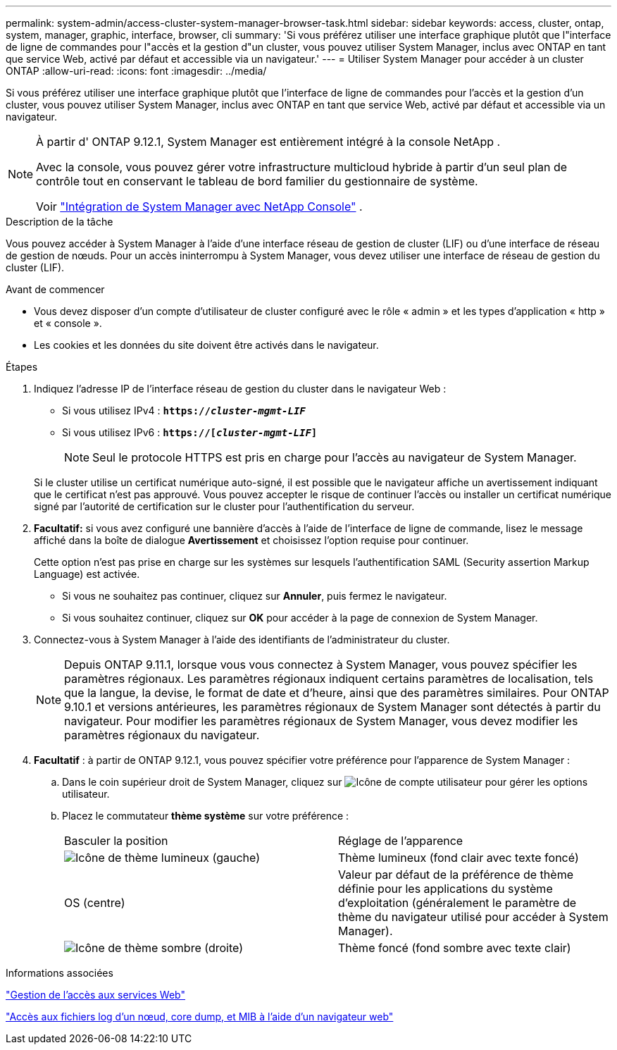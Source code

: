---
permalink: system-admin/access-cluster-system-manager-browser-task.html 
sidebar: sidebar 
keywords: access, cluster, ontap, system, manager, graphic, interface, browser, cli 
summary: 'Si vous préférez utiliser une interface graphique plutôt que l"interface de ligne de commandes pour l"accès et la gestion d"un cluster, vous pouvez utiliser System Manager, inclus avec ONTAP en tant que service Web, activé par défaut et accessible via un navigateur.' 
---
= Utiliser System Manager pour accéder à un cluster ONTAP
:allow-uri-read: 
:icons: font
:imagesdir: ../media/


[role="lead"]
Si vous préférez utiliser une interface graphique plutôt que l'interface de ligne de commandes pour l'accès et la gestion d'un cluster, vous pouvez utiliser System Manager, inclus avec ONTAP en tant que service Web, activé par défaut et accessible via un navigateur.

[NOTE]
====
À partir d' ONTAP 9.12.1, System Manager est entièrement intégré à la console NetApp .

Avec la console, vous pouvez gérer votre infrastructure multicloud hybride à partir d'un seul plan de contrôle tout en conservant le tableau de bord familier du gestionnaire de système.

Voir link:../sysmgr-integration-console-concept.html["Intégration de System Manager avec NetApp Console"] .

====
.Description de la tâche
Vous pouvez accéder à System Manager à l'aide d'une interface réseau de gestion de cluster (LIF) ou d'une interface de réseau de gestion de nœuds. Pour un accès ininterrompu à System Manager, vous devez utiliser une interface de réseau de gestion du cluster (LIF).

.Avant de commencer
* Vous devez disposer d'un compte d'utilisateur de cluster configuré avec le rôle « admin » et les types d'application « http » et « console ».
* Les cookies et les données du site doivent être activés dans le navigateur.


.Étapes
. Indiquez l'adresse IP de l'interface réseau de gestion du cluster dans le navigateur Web :
+
** Si vous utilisez IPv4 : `*https://__cluster-mgmt-LIF__*`
** Si vous utilisez IPv6 : `*https://[_cluster-mgmt-LIF_]*`
+

NOTE: Seul le protocole HTTPS est pris en charge pour l'accès au navigateur de System Manager.



+
Si le cluster utilise un certificat numérique auto-signé, il est possible que le navigateur affiche un avertissement indiquant que le certificat n'est pas approuvé. Vous pouvez accepter le risque de continuer l'accès ou installer un certificat numérique signé par l'autorité de certification sur le cluster pour l'authentification du serveur.

. *Facultatif:* si vous avez configuré une bannière d'accès à l'aide de l'interface de ligne de commande, lisez le message affiché dans la boîte de dialogue *Avertissement* et choisissez l'option requise pour continuer.
+
Cette option n'est pas prise en charge sur les systèmes sur lesquels l'authentification SAML (Security assertion Markup Language) est activée.

+
** Si vous ne souhaitez pas continuer, cliquez sur *Annuler*, puis fermez le navigateur.
** Si vous souhaitez continuer, cliquez sur *OK* pour accéder à la page de connexion de System Manager.


. Connectez-vous à System Manager à l'aide des identifiants de l'administrateur du cluster.
+

NOTE: Depuis ONTAP 9.11.1, lorsque vous vous connectez à System Manager, vous pouvez spécifier les paramètres régionaux.  Les paramètres régionaux indiquent certains paramètres de localisation, tels que la langue, la devise, le format de date et d'heure, ainsi que des paramètres similaires. Pour ONTAP 9.10.1 et versions antérieures, les paramètres régionaux de System Manager sont détectés à partir du navigateur. Pour modifier les paramètres régionaux de System Manager, vous devez modifier les paramètres régionaux du navigateur.

. *Facultatif* : à partir de ONTAP 9.12.1, vous pouvez spécifier votre préférence pour l'apparence de System Manager :
+
.. Dans le coin supérieur droit de System Manager, cliquez sur image:icon-user-blue-bg.png["Icône de compte utilisateur"] pour gérer les options utilisateur.
.. Placez le commutateur *thème système* sur votre préférence :
+
|===


| Basculer la position | Réglage de l'apparence 


 a| 
image:icon-light-theme-sun.png["Icône de thème lumineux"] (gauche)
 a| 
Thème lumineux (fond clair avec texte foncé)



 a| 
OS (centre)
 a| 
Valeur par défaut de la préférence de thème définie pour les applications du système d'exploitation (généralement le paramètre de thème du navigateur utilisé pour accéder à System Manager).



 a| 
image:icon-dark-theme-moon.png["Icône de thème sombre"] (droite)
 a| 
Thème foncé (fond sombre avec texte clair)

|===




.Informations associées
link:manage-access-web-services-concept.html["Gestion de l'accès aux services Web"]

link:accessg-node-log-core-dump-mib-files-task.html["Accès aux fichiers log d'un nœud, core dump, et MIB à l'aide d'un navigateur web"]
